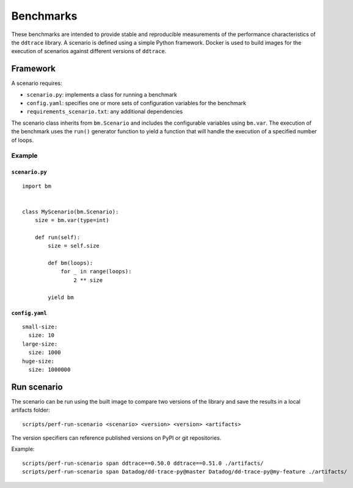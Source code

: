 Benchmarks
----------

These benchmarks are intended to provide stable and reproducible measurements of the performance characteristics of the ``ddtrace`` library. A scenario is defined using a simple Python framework. Docker is used to build images for the execution of scenarios against different versions of ``ddtrace``.

.. _framework:

Framework
^^^^^^^^^

A scenario requires:

* ``scenario.py``: implements a class for running a benchmark
* ``config.yaml``: specifies one or more sets of configuration variables for the benchmark
* ``requirements_scenario.txt``: any additional dependencies

The scenario class inherits from ``bm.Scenario`` and includes the configurable variables using ``bm.var``. The execution of the benchmark uses the ``run()`` generator function to yield a function that will handle the execution of a specified number of loops.

Example
~~~~~~~

``scenario.py``
+++++++++++++++

::

  import bm


  class MyScenario(bm.Scenario):
      size = bm.var(type=int)

      def run(self):
          size = self.size

          def bm(loops):
              for _ in range(loops):
                  2 ** size

          yield bm


``config.yaml``
+++++++++++++++

::

  small-size:
    size: 10
  large-size:
    size: 1000
  huge-size:
    size: 1000000


.. _run:

Run scenario
^^^^^^^^^^^^

The scenario can be run using the built image to compare two versions of the library and save the results in a local artifacts folder::

  scripts/perf-run-scenario <scenario> <version> <version> <artifacts>

The version specifiers can reference published versions on PyPI or git
repositories.

Example::

  scripts/perf-run-scenario span ddtrace==0.50.0 ddtrace==0.51.0 ./artifacts/
  scripts/perf-run-scenario span Datadog/dd-trace-py@master Datadog/dd-trace-py@my-feature ./artifacts/
